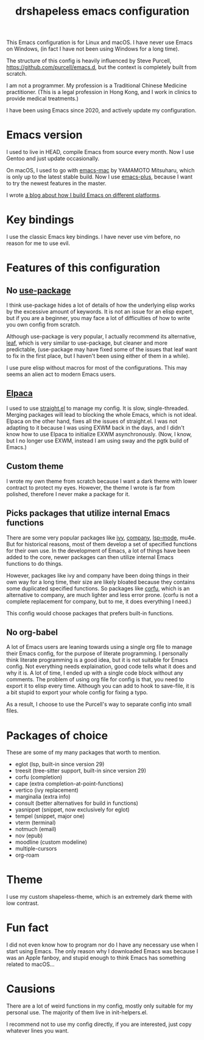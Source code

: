 #+title: drshapeless emacs configuration

This Emacs configuration is for Linux and macOS. I have never use
Emacs on Windows, (in fact I have not been using Windows for a long
time).

The structure of this config is heavily influenced by Steve Purcell,
https://github.com/purcell/emacs.d, but the context is completely
built from scratch.

I am not a programmer. My profession is a Traditional Chinese Medicine
practitioner. (This is a legal profession in Hong Kong, and I work in
clinics to provide medical treatments.)

I have been using Emacs since 2020, and actively update my
configuration.

* Emacs version
I used to live in HEAD, compile Emacs from source every month. Now I
use Gentoo and just update occasionally.

On macOS, I used to go with [[https://bitbucket.org/mituharu/emacs-mac/overview][emacs-mac]] by YAMAMOTO Mitsuharu, which is
only up to the latest stable build. Now I use [[https://github.com/d12frosted/homebrew-emacs-plus][emacs-plus]], because I
want to try the newest features in the master.

I wrote [[https://blog.drshapeless.com/posts/emacs-installation-tutorial.html][a blog about how I build Emacs on different platforms]].

* Key bindings
I use the classic Emacs key bindings. I have never use vim before, no
reason for me to use evil.

* Features of this configuration
** No [[https://github.com/jwiegley/use-package][use-package]]
I think use-package hides a lot of details of how the underlying elisp
works by the excessive amount of keywords. It is not an issue for an
elisp expert, but if you are a beginner, you may face a lot of
difficulties of how to write you own config from scratch.

Although use-package is very popular, I actually recommend its
alternative, [[https://github.com/conao3/leaf.el][leaf]], which is very similar to use-package, but cleaner
and more predictable, (use-package may have fixed some of the issues
that leaf want to fix in the first place, but I haven't been using
either of them in a while).

I use pure elisp without macros for most of the configurations. This
may seems an alien act to modern Emacs users.

** [[https://github.com/progfolio/elpaca][Elpaca]]
I used to use [[https://github.com/radian-software/straight.el][straight.el]] to manage my config. It is slow,
single-threaded. Merging packages will lead to blocking the whole
Emacs, which is not ideal. Elpaca on the other hand, fixes all the
issues of straight.el. I was not adapting to it because I was using
EXWM back in the days, and I didn't know how to use Elpaca to
initialize EXWM asynchronously. (Now, I know, but I no longer use
EXWM, instead I am using sway and the pgtk build of Emacs.)

** Custom theme
I wrote my own theme from scratch because I want a dark theme with
lower contract to protect my eyes. However, the theme I wrote is far
from polished, therefore I never make a package for it.

** Picks packages that utilize internal Emacs functions
There are some very popular packages like [[https://github.com/abo-abo/swiper][ivy]], [[https://github.com/company-mode/company-mode][company]], [[https://github.com/emacs-lsp/lsp-mode][lsp-mode]],
mu4e. But for historical reasons, most of them develop a set of
specified functions for their own use. In the development of Emacs, a
lot of things have been added to the core, newer packages can then
utilize internal Emacs functions to do things.

However, packages like ivy and company have been doing things in their
own way for a long time, their size are likely bloated because they
contains some duplicated specified functions. So packages like [[https://github.com/minad/corfu][corfu]],
which is an alternative to company, are much lighter and less error
prone. (corfu is not a complete replacement for company, but to me, it
does everything I need.)

This config would choose packages that prefers built-in functions.

** No org-babel
A lot of Emacs users are leaning towards using a single org file to
manage their Emacs config, for the purpose of literate programming. I
personally think literate programming is a good idea, but it is not
suitable for Emacs config. Not everything needs explaination,
good code tells what it does and why it is. A lot of time, I ended up
with a single code block without any comments. The problem of using
org file for config is that, you need to export it to elisp every
time. Although you can add to hook to save-file, it is a bit stupid to
export your whole config for fixing a typo.

As a result, I choose to use the Purcell's way to separate config into
small files.

* Packages of choice
These are some of my many packages that worth to mention.

- eglot (lsp, built-in since version 29)
- treesit (tree-sitter support, built-in since version 29)
- corfu (completion)
- cape (extra completion-at-point-functions)
- vertico (ivy replacement)
- marginalia (extra info)
- consult (better alternatives for build in functions)
- yasnippet (snippet, now exclusively for eglot)
- tempel (snippet, major one)
- vterm (terminal)
- notmuch (email)
- nov (epub)
- moodline (custom modeline)
- multiple-cursors
- org-roam

* Theme
I use my custom shapeless-theme, which is an extremely dark theme with
low contrast.

* Fun fact
I did not even know how to program nor do I have any necessary use
when I start using Emacs. The only reason why I downloaded Emacs was
because I was an Apple fanboy, and stupid enough to think Emacs has
something related to macOS...

* Causions
There are a lot of weird functions in my config, mostly only suitable
for my personal use. The majority of them live in init-helpers.el.

I recommend not to use my config directly, if you are interested, just
copy whatever lines you want.
